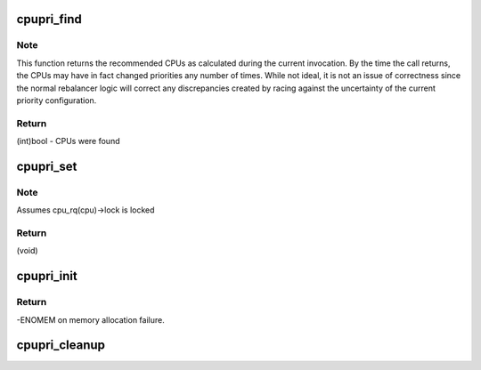 .. -*- coding: utf-8; mode: rst -*-
.. src-file: kernel/sched/cpupri.c

.. _`cpupri_find`:

cpupri_find
===========

.. c:function:: int cpupri_find(struct cpupri *cp, struct task_struct *p, struct cpumask *lowest_mask)

    find the best (lowest-pri) CPU in the system

    :param struct cpupri \*cp:
        The cpupri context

    :param struct task_struct \*p:
        The task

    :param struct cpumask \*lowest_mask:
        A mask to fill in with selected CPUs (or NULL)

.. _`cpupri_find.note`:

Note
----

This function returns the recommended CPUs as calculated during the
current invocation.  By the time the call returns, the CPUs may have in
fact changed priorities any number of times.  While not ideal, it is not
an issue of correctness since the normal rebalancer logic will correct
any discrepancies created by racing against the uncertainty of the current
priority configuration.

.. _`cpupri_find.return`:

Return
------

(int)bool - CPUs were found

.. _`cpupri_set`:

cpupri_set
==========

.. c:function:: void cpupri_set(struct cpupri *cp, int cpu, int newpri)

    update the cpu priority setting

    :param struct cpupri \*cp:
        The cpupri context

    :param int cpu:
        The target cpu

    :param int newpri:
        The priority (INVALID-RT99) to assign to this CPU

.. _`cpupri_set.note`:

Note
----

Assumes cpu_rq(cpu)->lock is locked

.. _`cpupri_set.return`:

Return
------

(void)

.. _`cpupri_init`:

cpupri_init
===========

.. c:function:: int cpupri_init(struct cpupri *cp)

    initialize the cpupri structure

    :param struct cpupri \*cp:
        The cpupri context

.. _`cpupri_init.return`:

Return
------

-ENOMEM on memory allocation failure.

.. _`cpupri_cleanup`:

cpupri_cleanup
==============

.. c:function:: void cpupri_cleanup(struct cpupri *cp)

    clean up the cpupri structure

    :param struct cpupri \*cp:
        The cpupri context

.. This file was automatic generated / don't edit.

